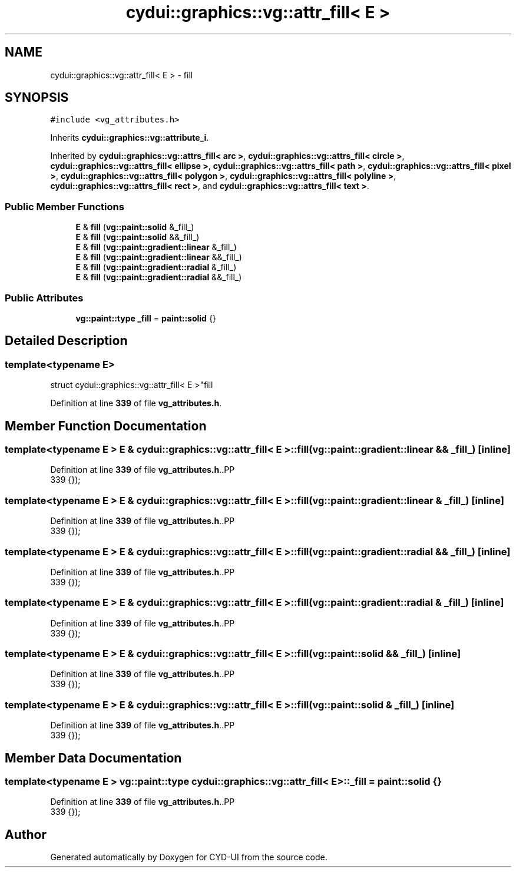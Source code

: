 .TH "cydui::graphics::vg::attr_fill< E >" 3 "CYD-UI" \" -*- nroff -*-
.ad l
.nh
.SH NAME
cydui::graphics::vg::attr_fill< E > \- fill  

.SH SYNOPSIS
.br
.PP
.PP
\fC#include <vg_attributes\&.h>\fP
.PP
Inherits \fBcydui::graphics::vg::attribute_i\fP\&.
.PP
Inherited by \fBcydui::graphics::vg::attrs_fill< arc >\fP, \fBcydui::graphics::vg::attrs_fill< circle >\fP, \fBcydui::graphics::vg::attrs_fill< ellipse >\fP, \fBcydui::graphics::vg::attrs_fill< path >\fP, \fBcydui::graphics::vg::attrs_fill< pixel >\fP, \fBcydui::graphics::vg::attrs_fill< polygon >\fP, \fBcydui::graphics::vg::attrs_fill< polyline >\fP, \fBcydui::graphics::vg::attrs_fill< rect >\fP, and \fBcydui::graphics::vg::attrs_fill< text >\fP\&.
.SS "Public Member Functions"

.in +1c
.ti -1c
.RI "\fBE\fP & \fBfill\fP (\fBvg::paint::solid\fP &_fill_)"
.br
.ti -1c
.RI "\fBE\fP & \fBfill\fP (\fBvg::paint::solid\fP &&_fill_)"
.br
.ti -1c
.RI "\fBE\fP & \fBfill\fP (\fBvg::paint::gradient::linear\fP &_fill_)"
.br
.ti -1c
.RI "\fBE\fP & \fBfill\fP (\fBvg::paint::gradient::linear\fP &&_fill_)"
.br
.ti -1c
.RI "\fBE\fP & \fBfill\fP (\fBvg::paint::gradient::radial\fP &_fill_)"
.br
.ti -1c
.RI "\fBE\fP & \fBfill\fP (\fBvg::paint::gradient::radial\fP &&_fill_)"
.br
.in -1c
.SS "Public Attributes"

.in +1c
.ti -1c
.RI "\fBvg::paint::type\fP \fB_fill\fP = \fBpaint::solid\fP {}"
.br
.in -1c
.SH "Detailed Description"
.PP 

.SS "template<typename \fBE\fP>
.br
struct cydui::graphics::vg::attr_fill< E >"fill 
.PP
Definition at line \fB339\fP of file \fBvg_attributes\&.h\fP\&.
.SH "Member Function Documentation"
.PP 
.SS "template<typename \fBE\fP > \fBE\fP & \fBcydui::graphics::vg::attr_fill\fP< \fBE\fP >::fill (\fBvg::paint::gradient::linear\fP && _fill_)\fC [inline]\fP"

.PP
Definition at line \fB339\fP of file \fBvg_attributes\&.h\fP\&..PP
.nf
339 {});
.fi

.SS "template<typename \fBE\fP > \fBE\fP & \fBcydui::graphics::vg::attr_fill\fP< \fBE\fP >::fill (\fBvg::paint::gradient::linear\fP & _fill_)\fC [inline]\fP"

.PP
Definition at line \fB339\fP of file \fBvg_attributes\&.h\fP\&..PP
.nf
339 {});
.fi

.SS "template<typename \fBE\fP > \fBE\fP & \fBcydui::graphics::vg::attr_fill\fP< \fBE\fP >::fill (\fBvg::paint::gradient::radial\fP && _fill_)\fC [inline]\fP"

.PP
Definition at line \fB339\fP of file \fBvg_attributes\&.h\fP\&..PP
.nf
339 {});
.fi

.SS "template<typename \fBE\fP > \fBE\fP & \fBcydui::graphics::vg::attr_fill\fP< \fBE\fP >::fill (\fBvg::paint::gradient::radial\fP & _fill_)\fC [inline]\fP"

.PP
Definition at line \fB339\fP of file \fBvg_attributes\&.h\fP\&..PP
.nf
339 {});
.fi

.SS "template<typename \fBE\fP > \fBE\fP & \fBcydui::graphics::vg::attr_fill\fP< \fBE\fP >::fill (\fBvg::paint::solid\fP && _fill_)\fC [inline]\fP"

.PP
Definition at line \fB339\fP of file \fBvg_attributes\&.h\fP\&..PP
.nf
339 {});
.fi

.SS "template<typename \fBE\fP > \fBE\fP & \fBcydui::graphics::vg::attr_fill\fP< \fBE\fP >::fill (\fBvg::paint::solid\fP & _fill_)\fC [inline]\fP"

.PP
Definition at line \fB339\fP of file \fBvg_attributes\&.h\fP\&..PP
.nf
339 {});
.fi

.SH "Member Data Documentation"
.PP 
.SS "template<typename \fBE\fP > \fBvg::paint::type\fP \fBcydui::graphics::vg::attr_fill\fP< \fBE\fP >::_fill = \fBpaint::solid\fP {}"

.PP
Definition at line \fB339\fP of file \fBvg_attributes\&.h\fP\&..PP
.nf
339 {});
.fi


.SH "Author"
.PP 
Generated automatically by Doxygen for CYD-UI from the source code\&.
